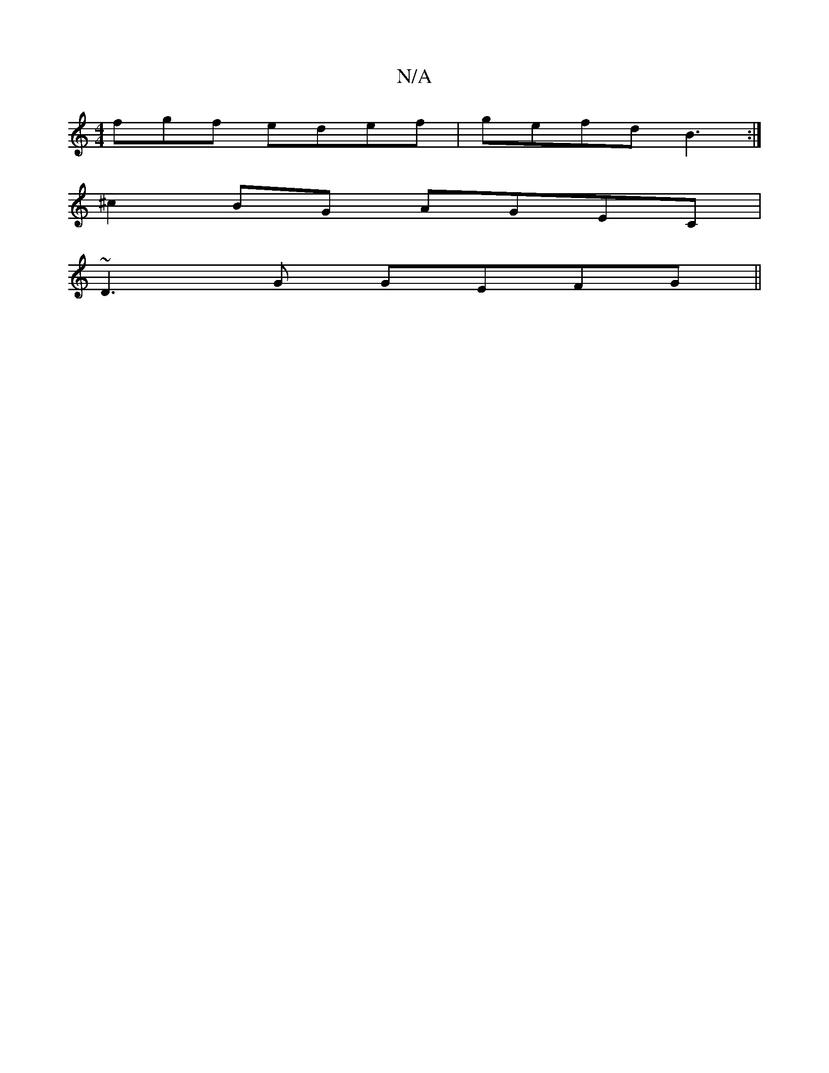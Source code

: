 X:1
T:N/A
M:4/4
R:N/A
K:Cmajor
fgf edef|gefd B3 :|
^c2BG AGEC|
~D3G GEFG||

|:Bd ~d2 a2 ga|
f3 =e|dBGB edBG|AGEE GABc|cAGA BcBA|gA~B2 g3|age fae|agf- fed|eg3 d'ad|(3feB (gf)|gede c2ec|ed3 G/B/c | dc BABd-|deA gcg|
gdB GBd||
~g2 ge2
